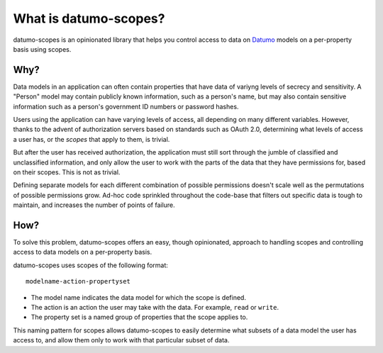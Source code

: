 What is datumo-scopes?
======================

datumo-scopes is an opinionated library that helps you control access to data on
`Datumo`_ models on a per-property basis using scopes.

Why?
----

Data models in an application can often contain properties that have data of
variyng levels of secrecy and sensitivity. A "Person" model may contain publicly
known information, such as a person's name, but may also contain sensitive
information such as a person's government ID numbers or password hashes.

Users using the application can have varying levels of access, all depending on
many different variables. However, thanks to the advent of authorization servers
based on standards such as OAuth 2.0, determining what levels of access a user
has, or the *scopes* that apply to them, is trivial.

But after the user has received authorization, the application must still sort
through the jumble of classified and unclassified information, and only allow
the user to work with the parts of the data that they have permissions for,
based on their scopes. This is not as trivial.

Defining separate models for each different combination of possible permissions
doesn't scale well as the permutations of possible permissions grow. Ad-hoc code
sprinkled throughout the code-base that filters out specific data is tough to
maintain, and increases the number of points of failure.

How?
----

To solve this problem, datumo-scopes offers an easy, though opinionated,
approach to handling scopes and controlling access to data models on a
per-property basis.

datumo-scopes uses scopes of the following format::

  modelname-action-propertyset

- The model name indicates the data model for which the scope is defined.
- The action is an action the user may take with the data. For example, ``read``
  or ``write``.
- The property set is a named group of properties that the scope applies to.

This naming pattern for scopes allows datumo-scopes to easily determine what
subsets of a data model the user has access to, and allow them only to work with
that particular subset of data.

.. _Datumo: https://github.com/vsimonian/datumo

